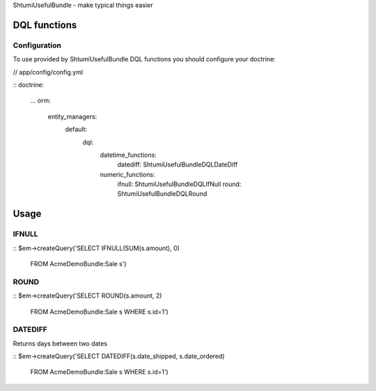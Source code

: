 ShtumiUsefulBundle - make typical things easier

DQL functions
=============

Configuration
-------------

To use provided by ShtumiUsefulBundle DQL functions you should configure your doctrine:

// app/config/config.yml

::
doctrine:
    ...
    orm:
        entity_managers:
            default:
                dql:
                    datetime_functions:
                        datediff: Shtumi\UsefulBundle\DQL\DateDiff
                    numeric_functions:
                        ifnull: Shtumi\UsefulBundle\DQL\IfNull
                        round: Shtumi\UsefulBundle\DQL\Round


Usage
=====

IFNULL
------

::
$em->createQuery('SELECT IFNULL(SUM(s.amount), 0)
                  FROM AcmeDemoBundle:Sale s')

ROUND
-----

::
$em->createQuery('SELECT ROUND(s.amount, 2)
                  FROM AcmeDemoBundle:Sale s
		  WHERE s.id=1')


DATEDIFF
--------
Returns days between two dates

::
$em->createQuery('SELECT DATEDIFF(s.date_shipped, s.date_ordered)
                  FROM AcmeDemoBundle:Sale s
		  WHERE s.id=1')
